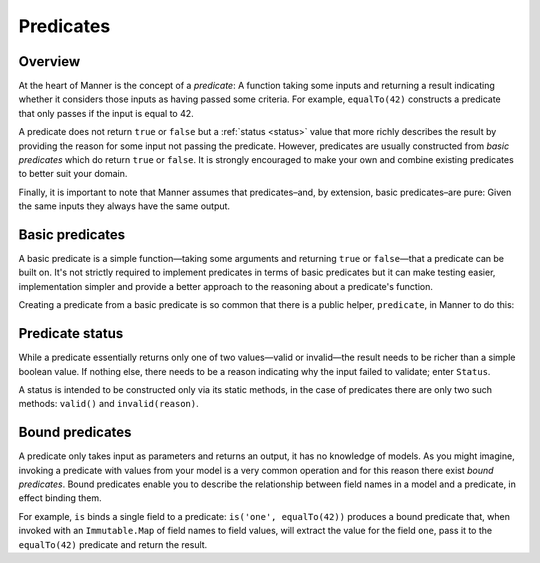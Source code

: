 Predicates
==========


Overview
--------

At the heart of Manner is the concept of a *predicate*: A function taking some
inputs and returning a result indicating whether it considers those inputs as
having passed some criteria. For example, ``equalTo(42)`` constructs a predicate
that only passes if the input is equal to 42.

A predicate does not return ``true`` or ``false`` but a :ref:`status <status>`
value that more richly describes the result by providing the reason for some
input not passing the predicate. However, predicates are usually constructed
from *basic predicates* which do return ``true`` or ``false``. It is strongly
encouraged to make your own and combine existing predicates to better suit your
domain.

Finally, it is important to note that Manner assumes that predicates–and, by
extension, basic predicates–are pure: Given the same inputs they always have the
same output.


Basic predicates
----------------

A basic predicate is a simple function—taking some arguments and returning
``true`` or ``false``—that a predicate can be built on. It's not strictly
required to implement predicates in terms of basic predicates but it can make
testing easier, implementation simpler and provide a better approach to the
reasoning about a predicate's function.

Creating a predicate from a basic predicate is so common that there is a public
helper, ``predicate``, in Manner to do this:

    .. code-block: javascript

       import * as V from "manner/validators";
       let myPredicate = V.predicate(basic_myPredicate, message);


.. _status:

Predicate status
----------------

While a predicate essentially returns only one of two values—valid or
invalid—the result needs to be richer than a simple boolean value. If nothing
else, there needs to be a reason indicating why the input failed to
validate; enter ``Status``.

A status is intended to be constructed only via its static methods, in the case
of predicates there are only two such methods: ``valid()`` and
``invalid(reason)``.


Bound predicates
----------------

A predicate only takes input as parameters and returns an output, it has no
knowledge of models. As you might imagine, invoking a predicate with values from
your model is a very common operation and for this reason there exist *bound
predicates*. Bound predicates enable you to describe the relationship between
field names in a model and a predicate, in effect binding them.

For example, ``is`` binds a single field to a predicate: ``is('one',
equalTo(42))`` produces a bound predicate that, when invoked with an
``Immutable.Map`` of field names to field values, will extract the value for the
field ``one``, pass it to the ``equalTo(42)`` predicate and return the result.
